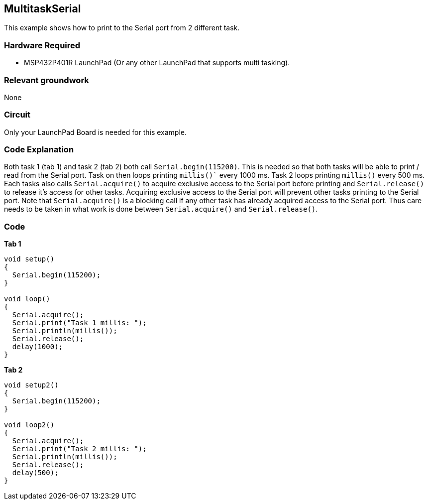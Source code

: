 == MultitaskSerial ==

This example shows how to print to the Serial port from 2 different task.

=== Hardware Required ===

* MSP432P401R LaunchPad (Or any other LaunchPad that supports multi tasking).

=== Relevant groundwork ===

None

=== Circuit ===

Only your LaunchPad Board is needed for this example.

=== Code Explanation ===

Both task 1 (tab 1) and task 2 (tab 2) both call `Serial.begin(115200)`. This is needed so that both tasks will be able to print / read from the Serial port. Task on then loops printing `millis()`` every 1000 ms. Task 2 loops printing `millis()` every 500 ms. Each tasks also calls `Serial.acquire()` to acquire exclusive access to the Serial port before printing and `Serial.release()` to release it's access for other tasks. Acquiring exclusive access to the Serial port will prevent other tasks printing to the Serial port. Note that `Serial.acquire()` is a blocking call if any other task has already acquired access to the Serial port. Thus care needs to be taken in what work is done between `Serial.acquire()` and `Serial.release()`.

=== Code ===

*Tab 1*

----
void setup()
{
  Serial.begin(115200);
}

void loop()
{
  Serial.acquire();
  Serial.print("Task 1 millis: ");
  Serial.println(millis());
  Serial.release();
  delay(1000);
}
----

*Tab 2*

----
void setup2()
{
  Serial.begin(115200);
}

void loop2()
{
  Serial.acquire();
  Serial.print("Task 2 millis: ");
  Serial.println(millis());
  Serial.release();
  delay(500);
}
----
